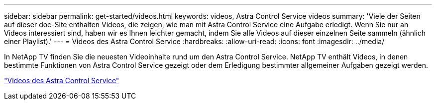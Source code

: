 ---
sidebar: sidebar 
permalink: get-started/videos.html 
keywords: videos, Astra Control Service videos 
summary: 'Viele der Seiten auf dieser doc-Site enthalten Videos, die zeigen, wie man mit Astra Control Service eine Aufgabe erledigt. Wenn Sie nur an Videos interessiert sind, haben wir es Ihnen leichter gemacht, indem Sie alle Videos auf dieser einzelnen Seite sammeln (ähnlich einer Playlist).' 
---
= Videos des Astra Control Service
:hardbreaks:
:allow-uri-read: 
:icons: font
:imagesdir: ../media/


[role="lead"]
In NetApp TV finden Sie die neuesten Videoinhalte rund um den Astra Control Service. NetApp TV enthält Videos, in denen bestimmte Funktionen von Astra Control Service gezeigt oder dem Erledigung bestimmter allgemeiner Aufgaben gezeigt werden.

https://media.netapp.com/search?q=astra%20control%20service["Videos des Astra Control Service"^]
